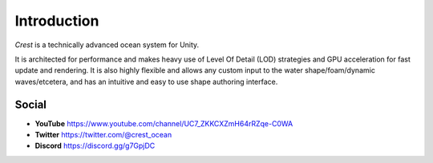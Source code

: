 Introduction
============

`Crest` is a technically advanced ocean system for Unity.

It is architected for performance and makes heavy use of Level Of Detail (LOD) strategies and GPU acceleration for fast update and rendering.
It is also highly flexible and allows any custom input to the water shape/foam/dynamic waves/etcetera, and has an intuitive and easy to use shape authoring interface.

.. only:: html

   This documentation is for `Crest` `AssetVersion`, and targets all rendering pipelines.

.. only:: latex

   .. only:: birp

      .. include:: /includes/_birp-vars.rst
      .. include:: includes/_documentation-stanza.rst

   .. only:: hdrp

      .. include:: /includes/_hdrp-vars.rst
      .. include:: includes/_documentation-stanza.rst

   .. only:: urp

      .. include:: /includes/_urp-vars.rst
      .. include:: includes/_documentation-stanza.rst

.. only:: html

   Assets
   ------

   .. panels::
      :header: text-center

      ---
      :img-top: https://assetstorev1-prd-cdn.unity3d.com/key-image/ae4a1e07-c6f1-4b2e-b1c3-9f2065d43515.jpg

      Crest Ocean System URP
      ^^^^^^^^^^^^^^^^^^^^^^

      .. link-button:: https://assetstore.unity.com/packages/tools/particles-effects/crest-ocean-system-urp-141674
         :type: url
         :text: Asset Store
         :classes: btn-outline-primary btn-block stretched-link

      ---
      :img-top: https://assetstorev1-prd-cdn.unity3d.com/key-image/68d1442e-488d-4ae9-8ec4-a7e3ff913788.jpg

      Crest Ocean System HDRP
      ^^^^^^^^^^^^^^^^^^^^^^^

      .. link-button:: https://assetstore.unity.com/packages/tools/particles-effects/crest-ocean-system-hdrp-164158
         :type: url
         :text: Asset Store
         :classes: btn-outline-primary btn-block stretched-link

Social
------

.. TODO: Add social icons? Wait for https://github.com/fraoustin/sphinx_fontawesome/issues/7

* **YouTube** `<https://www.youtube.com/channel/UC7_ZKKCXZmH64rRZqe-C0WA>`_
* **Twitter** `<https://twitter.com/@crest_ocean>`_
* **Discord** `<https://discord.gg/g7GpjDC>`_

.. raw:: html

   <iframe src="https://discord.com/widget?id=559866092546424832&theme=dark" width="350" height="400" allowtransparency="true" frameborder="0" sandbox="allow-popups allow-popups-to-escape-sandbox allow-same-origin allow-scripts"></iframe>
